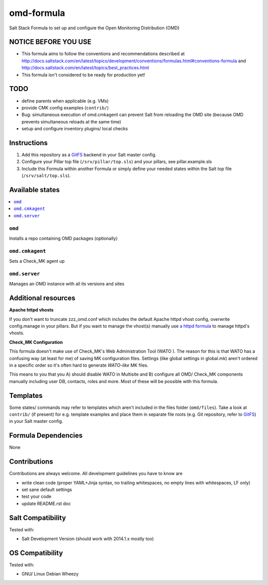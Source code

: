 ===========
omd-formula
===========

Salt Stack Formula to set up and configure the Open Monitoring Distribution (OMD)

NOTICE BEFORE YOU USE
---------------------

* This formula aims to follow the conventions and recommendations described at http://docs.saltstack.com/en/latest/topics/development/conventions/formulas.html#conventions-formula and http://docs.saltstack.com/en/latest/topics/best_practices.html
* This formula isn't considered to be ready for production yet!

TODO
----

* define parents when applicable (e.g. VMs)
* provide CMK config examples (``contrib/``)
* Bug: simultaneous execution of omd.cmkagent can prevent Salt from reloading the OMD site (because OMD prevents simultaneous reloads at the same time)
* setup and configure inventory plugins/ local checks

Instructions
------------

1. Add this repository as a `GitFS <http://docs.saltstack.com/topics/tutorials/gitfs.html>`_ backend in your Salt master config.

2. Configure your Pillar top file (``/srv/pillar/top.sls``) and your pillars, see pillar.example.sls

3. Include this Formula within another Formula or simply define your needed states within the Salt top file (``/srv/salt/top.sls``).

Available states
----------------

.. contents::
    :local:

``omd``
~~~~~~~
Installs a repo containing OMD packages (optionally)

``omd.cmkagent``
~~~~~~~~~~~~~~~~
Sets a Check_MK agent up

``omd.server``
~~~~~~~~~~~~~~
Manages an OMD instance with all its versions and sites

Additional resources
--------------------

**Apache httpd vhosts**

If you don't want to truncate zzz_omd.conf which includes the default Apache httpd vhost config, overwrite config.manage in your pillars. But if you want to manage the vhost(s) manually use `a httpd formula <https://github.com/bechtoldt/httpd-formula>`_ to manage httpd's vhosts.

**Check_MK Configuration**

This formula doesn't make use of Check_MK's Web Administration Tool (WATO ). The reason for this is that WATO has a confusing way (at least for me) of saving MK configuration files. Settings (like global settings in global.mk) aren't ordered in a specific order so it's often hard to generate *WATO-like* MK files.

This means to you that you A) should disable WATO in Multisite and B) configure all OMD/ Check_MK components manually including user DB, contacts, roles and more. Most of these will be possible with this formula.

Templates
---------

Some states/ commands may refer to templates which aren't included in the files folder (``omd/files``). Take a look at ``contrib/`` (if present) for e.g. template examples and place them in separate file roots (e.g. Git repository, refer to `GitFS <http://docs.saltstack.com/topics/tutorials/gitfs.html>`_) in your Salt master config.

Formula Dependencies
--------------------

None

Contributions
-------------

Contributions are always welcome. All development guidelines you have to know are

* write clean code (proper YAML+Jinja syntax, no trailing whitespaces, no empty lines with whitespaces, LF only)
* set sane default settings
* test your code
* update README.rst doc

Salt Compatibility
------------------

Tested with:

* Salt Development Version (should work with 2014.1.x mostly too)

OS Compatibility
----------------

Tested with:

* GNU/ Linux Debian Wheezy
